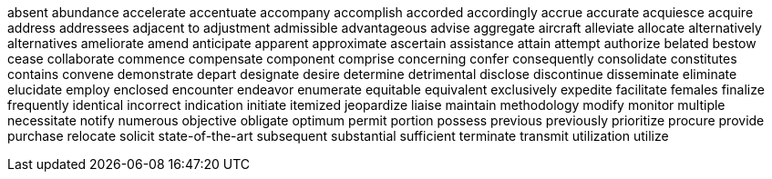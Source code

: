 absent
abundance
accelerate
accentuate
accompany
accomplish
accorded
accordingly
accrue
accurate
acquiesce
acquire
address
addressees
adjacent to
adjustment
admissible
advantageous
advise
aggregate
aircraft
alleviate
allocate
alternatively
alternatives
ameliorate
amend
anticipate
apparent
approximate
ascertain
assistance
attain
attempt
authorize
belated
bestow
cease
collaborate
commence
compensate
component
comprise
concerning
confer
consequently
consolidate
constitutes
contains
convene
demonstrate
depart
designate
desire
determine
detrimental
disclose
discontinue
disseminate
eliminate
elucidate
employ
enclosed
encounter
endeavor
enumerate
equitable
equivalent
exclusively
expedite
facilitate
females
finalize
frequently
identical
incorrect
indication
initiate
itemized
jeopardize
liaise
maintain
methodology
modify
monitor
multiple
necessitate
notify
numerous
objective
obligate
optimum
permit
portion
possess
previous
previously
prioritize
procure
provide
purchase
relocate
solicit
state-of-the-art
subsequent
substantial
sufficient
terminate
transmit
utilization
utilize